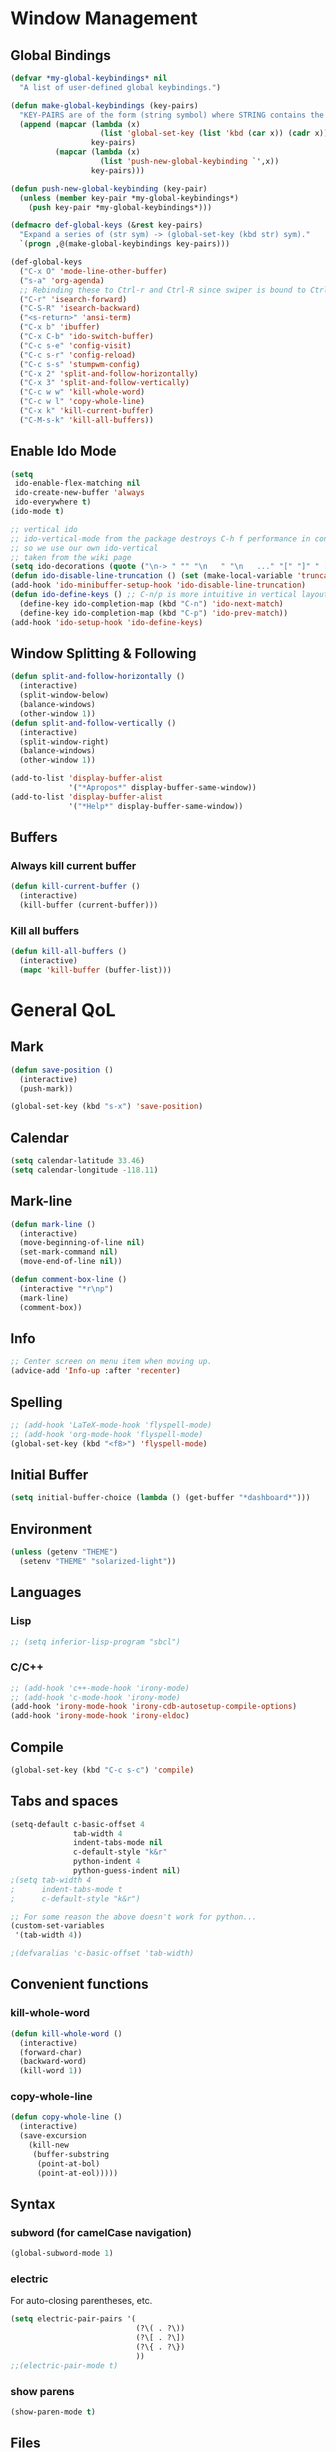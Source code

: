 * Window Management
** Global Bindings
#+BEGIN_SRC emacs-lisp
  (defvar *my-global-keybindings* nil
    "A list of user-defined global keybindings.")

  (defun make-global-keybindings (key-pairs)
    "KEY-PAIRS are of the form (string symbol) where STRING contains the key combination and SYMBOL is the function to call."
    (append (mapcar (lambda (x)
                      (list 'global-set-key (list 'kbd (car x)) (cadr x)))
                    key-pairs)
            (mapcar (lambda (x)
                      (list 'push-new-global-keybinding `',x))
                    key-pairs)))

  (defun push-new-global-keybinding (key-pair)
    (unless (member key-pair *my-global-keybindings*)
      (push key-pair *my-global-keybindings*)))

  (defmacro def-global-keys (&rest key-pairs)
    "Expand a series of (str sym) -> (global-set-key (kbd str) sym)."
    `(progn ,@(make-global-keybindings key-pairs)))
#+END_SRC

#+BEGIN_SRC emacs-lisp
  (def-global-keys
    ("C-x O" 'mode-line-other-buffer)
    ("s-a" 'org-agenda)
    ;; Rebinding these to Ctrl-r and Ctrl-R since swiper is bound to Ctrl-s.
    ("C-r" 'isearch-forward)
    ("C-S-R" 'isearch-backward)
    ("<s-return>" 'ansi-term)
    ("C-x b" 'ibuffer)
    ("C-x C-b" 'ido-switch-buffer)
    ("C-c s-e" 'config-visit)
    ("C-c s-r" 'config-reload)
    ("C-c s-s" 'stumpwm-config)
    ("C-x 2" 'split-and-follow-horizontally)
    ("C-x 3" 'split-and-follow-vertically)
    ("C-c w w" 'kill-whole-word)
    ("C-c w l" 'copy-whole-line)
    ("C-x k" 'kill-current-buffer)
    ("C-M-s-k" 'kill-all-buffers))
#+END_SRC

** Enable Ido Mode
#+BEGIN_SRC emacs-lisp
  (setq
   ido-enable-flex-matching nil
   ido-create-new-buffer 'always
   ido-everywhere t)
  (ido-mode t)

  ;; vertical ido
  ;; ido-vertical-mode from the package destroys C-h f performance in conjunction with ido-ubiquitous-mode
  ;; so we use our own ido-vertical
  ;; taken from the wiki page
  (setq ido-decorations (quote ("\n-> " "" "\n   " "\n   ..." "[" "]" " [No match]" " [Matched]" " [Not readable]" " [Too big]" " [Confirm]")))
  (defun ido-disable-line-truncation () (set (make-local-variable 'truncate-lines) nil))
  (add-hook 'ido-minibuffer-setup-hook 'ido-disable-line-truncation)
  (defun ido-define-keys () ;; C-n/p is more intuitive in vertical layout
    (define-key ido-completion-map (kbd "C-n") 'ido-next-match)
    (define-key ido-completion-map (kbd "C-p") 'ido-prev-match))
  (add-hook 'ido-setup-hook 'ido-define-keys)
#+END_SRC
** Window Splitting & Following
#+BEGIN_SRC emacs-lisp
  (defun split-and-follow-horizontally ()
    (interactive)
    (split-window-below)
    (balance-windows)
    (other-window 1))
  (defun split-and-follow-vertically ()
    (interactive)
    (split-window-right)
    (balance-windows)
    (other-window 1))

  (add-to-list 'display-buffer-alist
               '("*Apropos*" display-buffer-same-window))
  (add-to-list 'display-buffer-alist
               '("*Help*" display-buffer-same-window))
#+END_SRC
** Buffers
*** Always kill current buffer
#+BEGIN_SRC emacs-lisp
  (defun kill-current-buffer ()
    (interactive)
    (kill-buffer (current-buffer)))
#+END_SRC
*** Kill all buffers
#+BEGIN_SRC emacs-lisp
  (defun kill-all-buffers ()
    (interactive)
    (mapc 'kill-buffer (buffer-list)))
#+END_SRC
* General QoL
** Mark
#+BEGIN_SRC emacs-lisp
  (defun save-position ()
    (interactive)
    (push-mark))

  (global-set-key (kbd "s-x") 'save-position)
#+END_SRC
** Calendar
#+BEGIN_SRC emacs-lisp
  (setq calendar-latitude 33.46)
  (setq calendar-longitude -118.11)
#+END_SRC
** Mark-line
#+BEGIN_SRC emacs-lisp
  (defun mark-line ()
    (interactive)
    (move-beginning-of-line nil)
    (set-mark-command nil)
    (move-end-of-line nil))

  (defun comment-box-line ()
    (interactive "*r\np")
    (mark-line)
    (comment-box))
#+END_SRC
** Info
#+BEGIN_SRC emacs-lisp
  ;; Center screen on menu item when moving up.
  (advice-add 'Info-up :after 'recenter)
#+END_SRC
** Spelling
#+BEGIN_SRC emacs-lisp
  ;; (add-hook 'LaTeX-mode-hook 'flyspell-mode)
  ;; (add-hook 'org-mode-hook 'flyspell-mode)
  (global-set-key (kbd "<f8>") 'flyspell-mode)
#+END_SRC
** Initial Buffer
#+BEGIN_SRC emacs-lisp
  (setq initial-buffer-choice (lambda () (get-buffer "*dashboard*")))
#+END_SRC
** Environment
#+BEGIN_SRC emacs-lisp
  (unless (getenv "THEME")
    (setenv "THEME" "solarized-light"))
#+END_SRC
** Languages
*** Lisp
#+BEGIN_SRC emacs-lisp
  ;; (setq inferior-lisp-program "sbcl")
#+END_SRC
*** C/C++
#+BEGIN_SRC emacs-lisp
  ;; (add-hook 'c++-mode-hook 'irony-mode)
  ;; (add-hook 'c-mode-hook 'irony-mode)
  (add-hook 'irony-mode-hook 'irony-cdb-autosetup-compile-options)
  (add-hook 'irony-mode-hook 'irony-eldoc)
#+END_SRC
** Compile
#+BEGIN_SRC emacs-lisp
  (global-set-key (kbd "C-c s-c") 'compile)
#+END_SRC
** Tabs and spaces
#+BEGIN_SRC emacs-lisp
  (setq-default c-basic-offset 4
                tab-width 4
                indent-tabs-mode nil
                c-default-style "k&r"
                python-indent 4
                python-guess-indent nil)
  ;(setq tab-width 4
  ;      indent-tabs-mode t
  ;      c-default-style "k&r")

  ;; For some reason the above doesn't work for python...
  (custom-set-variables
   '(tab-width 4))

  ;(defvaralias 'c-basic-offset 'tab-width)
#+END_SRC
** Convenient functions
*** kill-whole-word
#+BEGIN_SRC emacs-lisp
  (defun kill-whole-word ()
    (interactive)
    (forward-char)
    (backward-word)
    (kill-word 1))
#+END_SRC
*** copy-whole-line
#+BEGIN_SRC emacs-lisp
  (defun copy-whole-line ()
    (interactive)
    (save-excursion
      (kill-new
       (buffer-substring
        (point-at-bol)
        (point-at-eol)))))
#+END_SRC
** Syntax
*** subword (for camelCase navigation)
#+BEGIN_SRC emacs-lisp
  (global-subword-mode 1)
#+END_SRC
*** electric
For auto-closing parentheses, etc.
#+BEGIN_SRC emacs-lisp
  (setq electric-pair-pairs '(
                              (?\( . ?\))
                              (?\[ . ?\])
                              (?\{ . ?\})
                              ))
  ;;(electric-pair-mode t)
#+END_SRC
*** show parens
#+BEGIN_SRC emacs-lisp
  (show-paren-mode t)
#+END_SRC
** Files
*** Autosave (Disabled)
#+BEGIN_SRC emacs-lisp
  (setq auto-save-default nil)
#+END_SRC
*** Backups (Use ~/.saves/)
#+BEGIN_SRC emacs-lisp
  (setq
    backup-by-copying t                           ; us cp to backup files
    backup-directory-alist '(("." . "~/.saves"))  ; stop fs clutter
    delete-old-versions t
    kept-new-versions 6
    kept-old-versions 2
    version-control t)
#+END_SRC
** Skip Emacs Startup Message
#+BEGIN_SRC emacs-lisp
  (setq inhibit-startup-message t)
#+END_SRC
** Show lines and columns on modeline
#+BEGIN_SRC emacs-lisp
  (line-number-mode 1)
  (column-number-mode 1)
#+END_SRC
** Confirm w/ y or n
#+BEGIN_SRC emacs-lisp
  (defalias 'yes-or-no-p 'y-or-n-p)
#+END_SRC
** Visual
*** GUI Tweaks
#+BEGIN_SRC emacs-lisp
  (when window-system (global-hl-line-mode t))

  ;; (when window-system (global-prettify-symbols-mode t))
  ;; (global-prettify-symbols-mode t)
  ;; (global-pretty-mode t)

  (tool-bar-mode -1)
  (menu-bar-mode -1)
  (scroll-bar-mode -1)
#+END_SRC
*** Relative Line Numbers
#+BEGIN_SRC emacs-lisp
  (use-package linum-relative
    :ensure t
    :config
    (setq linum-relative-current-symbol "")
    (add-hook 'prog-mode-hook 'linum-relative-mode))
#+END_SRC
** Sounds
#+BEGIN_SRC emacs-lisp
  (setq ring-bell-function 'ignore)
#+END_SRC
** Scroll Gradually
#+BEGIN_SRC emacs-lisp
  (setq scroll-conservatively 100)
#+END_SRC
** Config
*** Edit
#+BEGIN_SRC emacs-lisp
  (defun config-visit ()
    (interactive)
    (find-file "~/.emacs.d/config.org"))

  (defun stumpwm-config ()
    (interactive)
    (find-file "~/.stumpwm.d/init.lisp"))
#+END_SRC
*** Reload
#+BEGIN_SRC emacs-lisp
  (defun config-reload ()
    (interactive)
    (org-babel-load-file (expand-file-name "~/.emacs.d/config.org")))
#+END_SRC
** Clock
#+BEGIN_SRC emacs-lisp
  (setq display-time-24hr-format t)
  (display-time-mode 1)
#+END_SRC
* Packages (Active)
** 
#+BEGIN_SRC emacs-lisp
  ;; (use-package sml-mode
  ;;   :ensure t)
#+END_SRC
** auctex
#+BEGIN_SRC emacs-lisp
  (setq TeX-auto-save t)
  (setq TeX-parse-self t)
  ;; (setq-default TeX-master nil) ; prompt for master file, useful for multi-documents
  (add-hook 'LaTeX-mode-hook 'turn-on-reftex)
  (setq reftex-plug-into-AUCTeX t)
  (setq TeX-electric-sub-and-superscript t)
  (add-hook 'LaTeX-mode-hook 'visual-line-mode)
  (add-hook 'LaTeX-mode-hook 'LaTeX-math-mode)
  (setq TeX-PDF-mode t)

  ;; see https://superuser.com/a/902764
  ;; (TeX-global-PDF-mode t)
  (setq latex-run-command "pdflatex")
#+END_SRC
** mingus
#+BEGIN_SRC emacs-lisp
  (use-package mingus
    :ensure t
    :config
    ;; (add-to-list 'ivy-completing-read-handlers-alist '(mingus-query . nil))
    :bind
    ("s-m b" . mingus-browse)
    ("s-m p" . mingus))
#+END_SRC
** emms
#+BEGIN_SRC emacs-lisp
  (use-package emms
    :ensure t
    :config
      (require 'emms-setup)
      (require 'emms-player-mpd)
      (emms-all) ; don't change this to values you see on stackoverflow questions if you expect emms to work
      (setq emms-seek-seconds 5)
      (setq emms-player-list '(emms-player-mpd))
      (setq emms-info-functions '(emms-info-mpd))
      (setq emms-player-mpd-server-name "localhost")
      (setq emms-player-mpd-server-port "6600"))
      ;; ("s-m r" . emms-player-mpd-update-all-reset-cache)
  (setq mpc-host "localhost:6600")

  (defun mpd/update-database ()
    "Updates the MPD database synchronously."
    (interactive)
    (call-process "mpc" nil nil nil "update")
    (message "MPD Database Updated!"))
  (global-set-key (kbd "s-m u") 'mpd/update-database)
#+END_SRC
** paredit
#+BEGIN_SRC emacs-lisp
  (use-package paredit
    :ensure t
    :config
    (add-hook 'lisp-mode-hook 'paredit-mode)
    (add-hook 'scheme-mode-hook 'paredit-mode)
    (add-hook 'emacs-lisp-mode-hook 'paredit-mode))

  (defun no-space-between-@-open-paren (endp delimiter)
    (not (and (eql ?\( delimiter)
              (eql ?\@ (char-before (point))))))

  (setq paredit-space-for-delimiter-predicates
        '(no-space-between-@-open-paren))
#+END_SRC
** dmenu
#+BEGIN_SRC emacs-lisp
  (use-package dmenu
    :ensure t
    :bind
    ("s-SPC" . 'dmenu))
#+END_SRC
** smart-tabs
#+BEGIN_SRC emacs-lisp
  (use-package smart-tabs-mode
    :ensure t
    :init
    (setq smart-tabs-mode nil)
    :config
    (smart-tabs-insinuate 'c 'c++ 'python))
#+END_SRC
** ido-completig-read+
#+BEGIN_SRC emacs-lisp
  (use-package ido-completing-read+
    :ensure t
    :config
    (ido-ubiquitous-mode 1))
#+END_SRC
** geiser
*Note*: Installing with use-package causes problems for me...
The geiser commands will work immediately after installing but once I restart emacs they break. Attempting to start a geiser REPL at this point will throw an error: "required feature 'geiser-guile' was not provided".
Just directly installing with melpa package-install seems to be working for now...
** easy-kill
#+BEGIN_SRC emacs-lisp
  (use-package easy-kill
    :ensure t
    :config (global-set-key [remap kill-ring-save] 'easy-kill))
#+END_SRC
** expand-region
#+BEGIN_SRC emacs-lisp
  (use-package expand-region
    :ensure t
    :bind ("C-=" . 'er/expand-region))
#+END_SRC
** multiple-cursors
#+BEGIN_SRC emacs-lisp
    (use-package multiple-cursors
      :ensure t
      :bind
      ("s-q" . mc/mark-next-like-this)
      ("s-Q" . mc/unmark-next-like-this))
#+END_SRC
** flycheck
#+BEGIN_SRC emacs-lisp
  (use-package flycheck
    :ensure t
    :config
    (add-hook 'prog-mode-hook 'flycheck-mode)
    (with-eval-after-load 'flycheck
      (setq-default flycheck-disabled-checkers '(emacs-lisp-checkdoc)))) ; stop annoying "add comments!" warnings
#+END_SRC
** stumpwm-mode
#+BEGIN_SRC emacs-lisp
  (use-package stumpwm-mode
    :ensure t)
#+END_SRC
** magit
#+BEGIN_SRC emacs-lisp
  (use-package magit
    :ensure t)
#+END_SRC
** which-key
#+BEGIN_SRC emacs-lisp
  (use-package which-key
    :ensure t
    :init
    (which-key-mode))
#+END_SRC
** beacon
#+BEGIN_SRC emacs-lisp
  (use-package beacon
    :ensure t
    :init
    (beacon-mode 1))
#+END_SRC
** smex
#+BEGIN_SRC emacs-lisp
  (use-package smex
    :ensure t
    :init (smex-initialize)
    :bind
    ("M-x" . smex))
#+END_SRC
** org-bullets
#+BEGIN_SRC emacs-lisp
  (use-package org-bullets
    :ensure t
    :config
    (add-hook 'org-mode-hook (lambda () (org-bullets-mode))))
#+END_SRC
** avy
#+BEGIN_SRC emacs-lisp
  (use-package avy
    :ensure t
    :init
    (setq avy-background t)
    :bind
    ("s-f" . avy-goto-word-1)
    ("s-F" . avy-goto-char))
#+END_SRC
** rainbow
#+BEGIN_SRC emacs-lisp
  (use-package rainbow-mode
    :ensure t
    :init (add-hook 'prog-mode-hook 'rainbow-mode))
#+END_SRC
#+BEGIN_SRC emacs-lisp
  ;; (use-package rainbow-delimiters
  ;;   :ensure t
  ;;   :init
  ;;   (rainbow-delimiters-mode t)
  ;;   (add-hook 'prog-mode-hook 'rainbow-delimiters-mode)
  ;;   (add-hook 'geiser-repl-mode 'rainbow-delimiters-mode))
#+END_SRC
** sudo-edit
#+BEGIN_SRC emacs-lisp
  (use-package sudo-edit
    :ensure t)
#+END_SRC
** dashboard
#+BEGIN_SRC emacs-lisp
  (use-package dashboard
    :ensure t
    :config
    (dashboard-setup-startup-hook)
    (setq
     dashboard-items '((recents . 7)
                       (projects . 7))
     dashboard-banner-logo-title "Welcome to Emacs"))
#+END_SRC
** company
#+BEGIN_SRC emacs-lisp
  (use-package company
    :ensure t
    :config
    (setq company-idle-delay 0)
    :init
    (add-hook 'prog-mode-hook 'company-mode))

  (with-eval-after-load 'company
      (define-key company-active-map (kbd "M-n") nil)
      (define-key company-active-map (kbd "M-p") nil)
      (define-key company-active-map (kbd "C-n") #'company-select-next)
      (define-key company-active-map (kbd "C-p") #'company-select-previous))
#+END_SRC
** modeline
*** powerline
#+BEGIN_SRC emacs-lisp :tangle no
  (use-package powerline
    :ensure t
    :init
    (powerline-default-theme))
#+END_SRC
*** diminish
#+BEGIN_SRC emacs-lisp
  (use-package diminish
    :ensure t
    :init
    (mapc 'diminish
          '(auto-revert-mode
            beacon-mode
            which-key-mode
            subword-mode
            rainbow-mode
            linum-relative-mode
            visual-line-mode
            global-guix-prettify-mode
            guix-prettify-mode
            org-indent-mode
            paredit-mode
            org-indent-mode
            eldoc-mode)))
#+END_SRC
** symon
#+BEGIN_SRC emacs-lisp
  (use-package symon
    :ensure t
    :bind
    ("s-i" . symon-mode))
#+END_SRC
** popup-kill-ring
#+BEGIN_SRC emacs-lisp
  (use-package popup-kill-ring
    :ensure t
    :bind
    ("M-y" . popup-kill-ring))
#+END_SRC
** swiper
#+BEGIN_SRC emacs-lisp :tangle no
  (use-package swiper
    :ensure t
    :bind
    ("C-s" . swiper))
#+END_SRC
** projectile
#+BEGIN_SRC emacs-lisp
  (use-package projectile
    :ensure t
    :init
    (projectile-mode 1))
#+END_SRC
* Packages (Unused)
** spaceline
#+BEGIN_SRC emacs-lisp
  ;; (use-package spaceline
  ;;   :ensure t
  ;;   :config
  ;;   (require 'spaceline-config)
  ;;   (setq powerline-default-separator (quote arrow))
  ;;   (spaceline-spacemacs-theme))
#+END_SRC

** slime
I'll probably install with quicklisp in the future.
#+BEGIN_SRC emacs-lisp
  ;; (use-package slime
    ;; :ensure t)
#+END_SRC
This package is annoying me at the moment when typing in the REPL so I've disabled it.
#+BEGIN_SRC emacs-lisp
  ;; (use-package slime-company
    ;; :ensure t)

  ;; (slime-setup '(slime-company))
#+END_SRC
** guix
#+BEGIN_SRC emacs-lisp
  (use-package guix
    :ensure t
    :config
    (setq global-guix-prettify-mode t))
#+END_SRC
** hungry-delete
Note: there is a package called hungry-delete that will automatically
delete whitespace until it finds a non-whitespace character when
you press backspace...
** ido-vertical
#+BEGIN_SRC emacs-lisp
  ;; (use-package ido-vertical-mode ; disabled b/c of performance with ido-ubiquitous
  ;;   :ensure t
  ;;   :init
  ;;   (ido-vertical-mode 0)) 
  ;; (setq ido-vertical-define-keys 'C-n-and-C-p-only)
#+END_SRC
** treemacs
#+BEGIN_SRC emacs-lisp
  ;; (use-package treemacs ; not using this right now
  ;;   :ensure t
  ;;   :bind
  ;;   ("C-x \\" . 'treemacs-toggle))
#+END_SRC
** switch-window
#+BEGIN_SRC emacs-lisp
  (use-package switch-window ; don't need this now
    :ensure t
    :config
    (setq
     switch-window-input-style 'minibuffer
     switch-window-increase 4
     switch-window-threshold 2
     switch-window-shortcut-style 'qwerty
     switch-window-qwerty-shortcuts
     '("a" "s" "d" "f" "j" "k" "l"))
    :bind
    ([remap other-window] . switch-window))
#+END_SRC
* Terminal
** Set default shell: zsh
#+BEGIN_SRC emacs-lisp
  (defvar my-term-shell "/usr/bin/zsh")
  (defadvice ansi-term (before force-bash)
    (interactive (list my-term-shell)))
  (defadvice term (before force-bash)
    (interactive (list my-term-shell)))
  (ad-activate 'ansi-term)
  (ad-activate 'term)
#+END_SRC

* Org
** Publish
#+BEGIN_SRC emacs-lisp
  (require 'ox-publish)
  (setq org-publish-project-alist
        '(("website-notes"
           :base-directory "~/website/org/"
           :base-extension "org"
           :publishing-directory "~/website/html/"
           :recursive t
           :publishing-function org-html-publish-to-html
           :headline-levels 4
           :auto-preamble t)
          ("website-static"
           :base-directory "~/website/org/"
           :base-extension "css\\|js\\|png\\|jpg\\|gif\\|pdf\\|mp3\\|ogg\\|swf\\|mp4"
           :publishing-directory "~/website/html/"
           :recursive t
           :publishing-function org-publish-attachment)
          ("website" :components ("website-notes" "website-static"))))
#+END_SRC
** Clock
#+BEGIN_SRC emacs-lisp
  (setq org-clock-persist 'history)
  (org-clock-persistence-insinuate)
#+END_SRC
** Code blocks
*** Edit code blocks in current window
#+BEGIN_SRC emacs-lisp
  (setq org-src-window-setup 'current-window)
#+END_SRC
*** Native syntax highlighting
#+BEGIN_SRC emacs-lisp
  (setq org-src-fontify-natively t)
#+END_SRC
*** Native tab behavior
For some reason this setting not only does nothing but also throws an error at launch that prevents the spacemacs theme from even loading...
#+BEGIN_SRC emacs-lisp
;  ( org-src-tab-acts-natively t)
#+END_SRC
*** Snippets
**** Lisp
#+BEGIN_SRC emacs-lisp
  (add-to-list 'org-structure-template-alist
               '("l" "#+BEGIN_SRC lisp\n?\n#+END_SRC"))
#+END_SRC
**** emacs-lisp
#+BEGIN_SRC emacs-lisp
  (add-to-list 'org-structure-template-alist
               '("el" "#+BEGIN_SRC emacs-lisp\n?\n#+END_SRC"))
#+END_SRC
**** scheme
#+BEGIN_SRC emacs-lisp
  (add-to-list 'org-structure-template-alist
               '("sc" "#+BEGIN_SRC scheme\n?\n#+END_SRC"))
#+END_SRC
**** python
#+BEGIN_SRC emacs-lisp
  (add-to-list 'org-structure-template-alist
               '("py" "#+BEGIN_SRC python\n?\n#+END_SRC"))
#+END_SRC
**** shell
#+BEGIN_SRC emacs-lisp
  (add-to-list 'org-structure-template-alist
               '("sh" "#+BEGIN_SRC sh\n?\n#+END_SRC"))
#+END_SRC
**** C++
#+BEGIN_SRC emacs-lisp
  (add-to-list 'org-structure-template-alist
               '("cpp" "#+BEGIN_SRC cpp\n?\n#+END_SRC"))
#+END_SRC
*** Code eval
#+BEGIN_SRC emacs-lisp
  (org-babel-do-load-languages
   'org-babel-load-languages
   '((lisp . t)
     (python . t)
     (gnuplot . t)
     ))
  (defun my-org-confirm-babel-evaluate (lang body)
    (and (not (string= lang "lisp"))
         (not (string= lang "emacs-lisp"))
         (not (string= lang "scheme"))))  ; don't ask for listed languages

  (setq org-confirm-babel-evaluate 'my-org-confirm-babel-evaluate) ;; overwrite default

  ;; (setq org-babel-lisp-eval-fn 'slime-eval)
#+END_SRC
** Line-wrapping
#+BEGIN_SRC emacs-lisp
  (add-hook 'org-mode-hook '(lambda () (visual-line-mode)))
#+END_SRC
** Source orgfiles for agenda
#+BEGIN_SRC emacs-lisp
  (add-to-list 'org-agenda-files (expand-file-name "~/orgfiles"))
#+END_SRC
** Indent-mode
#+BEGIN_SRC emacs-lisp
  (add-hook 'org-mode-hook 'org-indent-mode)
#+END_SRC
** Line Spacing
#+BEGIN_SRC emacs-lisp
  (add-hook 'org-mode-hook '(lambda () (setq line-spacing .1)))
  (defun set-line-spacing (num)
    (interactive "nPick a number for line spacing: ")
    (setq-local line-spacing num))
#+END_SRC
* Slime
#+BEGIN_SRC emacs-lisp
  (global-set-key (kbd "s-s") 'slime-selector)
  (global-set-key (kbd "C-h H") 'slime-documentation-lookup)
  ;; (load (expand-file-name "/usr/lib/quicklisp/slime-helper.el"))
  (add-to-list 'slime-contribs 'slime-fancy)
  (add-to-list 'slime-contribs 'slime-banner)
#+END_SRC

For faster startup. SLIME manual 2.5.3.
Use sbcl image.
#+BEGIN_SRC emacs-lisp
  (setq slime-lisp-implementations
        `((sbcl ("sbcl" "--core" ,(expand-file-name "~/.emacs.d/sbcl.core-for-slime")))
          (acl ("/home/tim/Code/allegro/acl10.1express/mlisp"))))
#+END_SRC

Local HyperSpec copy. Use w3m.
#+BEGIN_SRC emacs-lisp
  (setq common-lisp-hyperspec-root (expand-file-name "~/.emacs.d/HyperSpec/"))
  (setq slime-browse-url-browser-function 'w3m-browse-url)

  ;; Would like a cleaner way to do this, i.e. just wrap slime-hyperspec-lookup instead of making a copied definition...
  (defun my-slime-hyperspec-lookup (symbol-name)
    "Identical to `slime-hyperspec-lookup' except we shadow `browse-url-browser-function'."
    (interactive (list (common-lisp-hyperspec-read-symbol-name
                        (slime-symbol-at-point))))
    (if slime-browse-url-browser-function
        (let ((browse-url-browser-function
               slime-browse-url-browser-function))
          (hyperspec-lookup symbol-name))
      (hyperspec-lookup symbol-name)))

  (setq slime-documentation-lookup-function 'my-slime-hyperspec-lookup)
#+END_SRC

Chicken Scheme extension - broken
#+BEGIN_SRC emacs-lisp
  ;; (add-to-list 'load-path (expand-file-name (directory-file-name "~/Builds/chicken-slime/swank-chicken/")))
  ;; (autoload 'chicken-slime "chicken-slime" "SWANK backend for Chicken" t)
  ;; (add-hook 'scheme-mode-hook 'slime-mode)
#+END_SRC
* Tramp
#+BEGIN_SRC emacs-lisp
  ;; (eval-after-load 'tramp '(setenv "SHELL" "/bin/bash"))
  (defvar tramp-shell-prompt-pattern-default "\\(?:^\\|\\)[^]#$%>\n]*#?[]#$%>] *\\(\\[[0-9;]*[a-zA-Z] *\\)*")
  (setf tramp-shell-prompt-pattern "\\(?:^\\|\\)[^]#$%>\n]*#?[]#$%>].* *\\(\\[[0-9;]*[a-zA-Z] *\\)*")
#+END_SRC
* Prolog
#+BEGIN_SRC emacs-lisp
  (add-to-list 'auto-mode-alist '("\\.pl$" . prolog-mode))
  ;; (define-key 'prolog-mode-map (kbd "C-x C-e") 'ediprolog-dwim)

  (setq prolog-electric-if-then-else-flag t)
#+END_SRC
